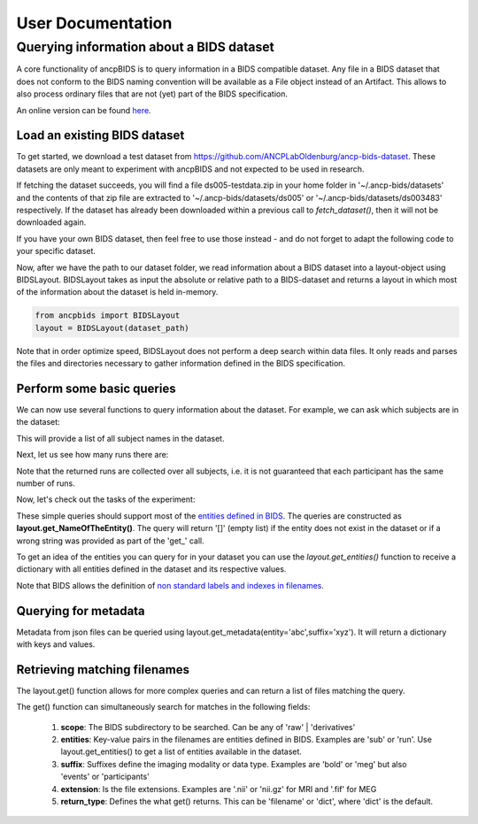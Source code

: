 """"""""""""""""""""""""""
User Documentation
""""""""""""""""""""""""""

Querying information about a BIDS dataset
-----------------------------------------------

.. autosummary::
   :toctree: generated

A core functionality of ancpBIDS is to query information in a BIDS compatible dataset.
Any file in a BIDS dataset that does not conform to the BIDS naming convention will be available as a File object instead of an Artifact.
This allows to also process ordinary files that are not (yet) part of the BIDS specification.

An online version can be found `here`_.

.. _here: https://bids-specification.readthedocs.io/en/stable/


Load an existing BIDS dataset
_____________________________
To get started, we download a test dataset from https://github.com/ANCPLabOldenburg/ancp-bids-dataset.
These datasets are only meant to experiment with ancpBIDS and not expected to be used in research.

.. tab:: MRI

    .. code-block:: python

        from ancpbids import utils
        dataset_path = utils.fetch_dataset('ds005')


.. tab:: MEG

    .. code-block:: python

        from ancpbids import utils
        dataset_path = utils.fetch_dataset('ds003483')


If fetching the dataset succeeds, you will find a file ds005-testdata.zip in your home folder in '~/.ancp-bids/datasets'
and the contents of that zip file are extracted to '~/.ancp-bids/datasets/ds005' or '~/.ancp-bids/datasets/ds003483' respectively.
If the dataset has already been downloaded within a previous call to `fetch_dataset()`, then it will not be downloaded again.

If you have your own BIDS dataset, then feel free to use those instead - and do not forget to adapt the following code to your specific dataset.

Now, after we have the path to our dataset folder, we read information about a BIDS dataset into a layout-object using BIDSLayout.
BIDSLayout takes as input the absolute or relative path to a BIDS-dataset and returns a layout in which most of the information about the dataset is held in-memory.

.. code-block:: python

    from ancpbids import BIDSLayout
    layout = BIDSLayout(dataset_path)

Note that in order optimize speed, BIDSLayout does not perform a deep search within data files.
It only reads and parses the files and directories necessary to gather information defined in the BIDS specification.

Perform some basic queries
__________________________
We can now use several functions to query information about the dataset.
For example, we can ask which subjects are in the dataset:

.. tab:: MRI

    .. code-block:: python

        subs=layout.get_subjects()
        print(subs)
        #Output:
        # ['01', '02', '03', '04', '05', '06', '07', '08', '09', '10', '11', '12', '13', '14', '15', '16']


.. tab:: MEG

    .. code-block:: python

        subs=layout.get_subjects()
        print(subs)
        #Output
        #['009', '012', '013', '014', '015', '016', '017', '018', '019', '020', '021', '022', '023', '024', '025', '026', '027', '028', '029', '030', '031']

This will provide a list of all subject names in the dataset.

Next, let us see how many runs there are:

.. tab:: MRI

    .. code-block:: python

        runs=layout.get_runs()
        print(runs)
        #Output:
        #['01', '02', '03']


.. tab:: MEG

    .. code-block:: python

        runs=layout.get_runs()
        print(runs)
        #Output
        #['1']

Note that the returned runs are collected over all subjects,
i.e. it is not guaranteed that each participant has the same number of runs.

Now, let's check out the tasks of the experiment:

.. tab:: MRI

    .. code-block:: python

        task=layout.get_task()
        print(task)
        #Output:
        #['mixedgamblestask']


.. tab:: MEG

    .. code-block:: python

        tasks = layout.get_tasks()
        print(tasks)
        #Output:
        #['deduction','induction']

These simple queries should support most of the `entities defined in BIDS`_. The queries are constructed as **layout.get_NameOfTheEntity()**.
The query will return '[]' (empty list) if the entity does not exist in the dataset or if a wrong string was provided as part of the 'get\_' call.

.. _entities defined in BIDS: https://bids-specification.readthedocs.io/en/stable/99-appendices/09-entities.html

To get an idea of the entities you can query for in your dataset you can use the
`layout.get_entities()` function to receive a dictionary with all entities defined in the
dataset and its respective values.

.. tab:: MRI

    .. code-block:: python

        avail_entitities=layout.get_entities()
        print("Entities: ", list(avail_entitities.keys()))
        print("Value of task: ", avail_entitities['task']
        #Output:
        #Entities:  ['task', 'sub', 'run', 'ds', 'type']
        #Value of task:  {'mixedgamblestask'}



.. tab:: MEG

    .. code-block:: python

        avail_entitities=layout.get_entities()
        print("Entities: ", list(avail_entitities.keys()))
        print("Value of task: ", avail_entitities['task']
        #Output:
        #Entities:  ['sub', 'ses', 'task', 'run', 'desc']
        #Value of task:  {'deduction', 'induction'}

Note that BIDS allows the definition of `non standard labels and indexes in filenames`_.

.. _non standard labels and indexes in filenames: https://bids-specification.readthedocs.io/en/stable/02-common-principles.html#participant-names-and-other-labels

Querying for metadata
_____________________

Metadata from json files can be queried using layout.get_metadata(entity='abc',suffix='xyz'). It will return a dictionary with keys and values.

.. tab:: MRI

    .. code-block:: python

        metadata = layout.get_metadata(task='mixedgamblestask', suffix='bold')
        print("metadata: ", list(metadata.keys()))
        print("Value of RepetitionTime: ", metadata['RepetitionTime'])
        #Output:
        #metadata:  ['RepetitionTime', 'TaskName', 'SliceTiming']
        #Value of RepetitionTime:  2.0



.. tab:: MEG

    .. code-block:: python

        metadata = layout.get_metadata(task='induction', suffix='meg')
        print("metadata: ", list(metadata.keys()))
        print("Value of Dewar position: ", metadata['DewarPosition'])
        #Output:
        #metadata:  ['AssociatedEmptyRoom', 'CapManufacturer',
        #'CapManufacturersModelName', 'ContinuousHeadLocalization',
        #'DeviceSerialNumber', 'DewarPosition', 'DigitizedHeadPoints',
        #'DigitizedLandmarks', 'ECGChannelCount', 'ECOGChannelCount',
        #'EEGChannelCount', 'EEGPlacementScheme', 'EEGReference',
        #'EMGChannelCount', 'EOGChannelCount', 'EpochLength',
        #'HeadCoilFrequency', 'InstitutionAddress', 'InstitutionName',
        #'InstitutionalDepartmentName', 'Instructions', 'MEGChannelCount',
        #'MEGREFChannelCount', 'Manufacturer', 'ManufacturersModelName',
        #'MiscChannelCount', 'PowerLineFrequency', 'RecordingDuration',
        #'RecordingType', 'SEEGChannelCount', 'SamplingFrequency',
        #'SoftwareFilters', 'SoftwareVersions', 'SubjectArtefactDescription',
        #'TaskDescription', 'TaskName', 'TriggerChannelCount', 'Description',
        #'RawSources', 'Authors', 'BaselineCorrection', 'BaselineCorrectionMethod',
        #'BaselinePeriod']
        #Value of Dewar position: 'upright'

Retrieving matching filenames
_____________________________

The layout.get() function allows for more complex queries and can return a list of files matching the query.

.. tab:: MRI

    .. code-block:: python

        file_paths = layout.get(suffix='bold', subject='02', return_type='filename')
        print("BOLD files of subject 2:", *file_paths, sep='\n')
        #Output:
        #BOLD files of subject 2:
        #/Users/*yourUserName*/.ancp-bids/datasets/ds005/sub-02/func/sub-02_task-mixedgamblestask_run-01_bold.nii.gz
        #/Users/*yourUserName*/.ancp-bids/datasets/ds005/sub-02/func/sub-02_task-mixedgamblestask_run-02_bold.nii.gz
        #/Users/*yourUserName*/.ancp-bids/datasets/ds005/sub-02/func/sub-02_task-mixedgamblestask_run-03_bold.nii.gz

    You can also specify lists of search items like ``subject=['02','03']`` in the above statement.
    This will retrieve all the BOLD files of subjects 02 and 03.
    ## change paths here but the fetch_dataset function does not work for some reason...





.. tab:: MEG

    .. code-block:: python

        file_paths = layout.get(suffix='meg', subject='009', return_type='filename')
        print("MEG files of subject 009:", *file_paths, sep='\n')
        #Output:
        #MEG files of subject 009:
        #





The get() function can simultaneously search for matches in the following fields:

    1. **scope**: The BIDS subdirectory to be searched. Can be any of 'raw' | 'derivatives'
    2. **entities**: Key-value pairs in the filenames are entities defined in BIDS. Examples are 'sub' or 'run'. Use layout.get_entities() to get a list of entities available in the dataset.
    3. **suffix**: Suffixes define the imaging modality or data type. Examples are 'bold' or 'meg' but also 'events' or 'participants'
    4. **extension**: Is the file extensions. Examples are '.nii' or 'nii.gz' for MRI and '.fif' for MEG
    5. **return_type**: Defines the what get() returns. This can be 'filename' or 'dict', where 'dict' is the default.

.. tab:: MRI

    .. code-block:: python

        bold_files = layout.get(scope='raw',
                            return_type='filename',
                            suffix='bold',
                            extension='.nii.gz',
                            sub='03',
                            task='mixedgamblestask',
                            run=["01", "02"])
        print(*bold_files, sep='\n')
        #Output:
        #/Users/*yourUserName*/.ancp-bids/datasets/ds005/sub-03/func/sub-03_task-mixedgamblestask_run-01_bold.nii.gz
        #/Users/*yourUserName*/.ancp-bids/datasets/ds005/sub-03/func/sub-03_task-mixedgamblestask_run-02_bold.nii.gz

.. tab:: MEG

    .. code-block:: python

        meg_timeseries_files = layout.get(scope='raw',
                            return_type='filename',
                            suffix='meg',
                            extension='.fif',
                            sub='009',
                            task=['induction','deduction'])
        print(*meg_timeseries, sep='\n')
        #Output:
        #./
        #/Users/*yourUserName*/.ancp-bids/datasets/ds003483/sub-009/ses-1/meg/sub-009_ses-1_task-deduction_run-1_meg.fif
        #/Users/*yourUserName*/.ancp-bids/datasets/ds003483/sub-009/ses-1/meg/sub-009_ses-1_task-induction_run-1_meg.fif
